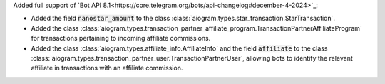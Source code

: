 Added full support of `Bot API 8.1<https://core.telegram.org/bots/api-changelog#december-4-2024>`_:

- Added the field :code:`nanostar_amount` to the class :class:`aiogram.types.star_transaction.StarTransaction`.
- Added the class :class:`aiogram.types.transaction_partner_affiliate_program.TransactionPartnerAffiliateProgram` for transactions pertaining to incoming affiliate commissions.
- Added the class :class:`aiogram.types.affiliate_info.AffiliateInfo` and the field :code:`affiliate` to the class :class:`aiogram.types.transaction_partner_user.TransactionPartnerUser`, allowing bots to identify the relevant affiliate in transactions with an affiliate commission.
